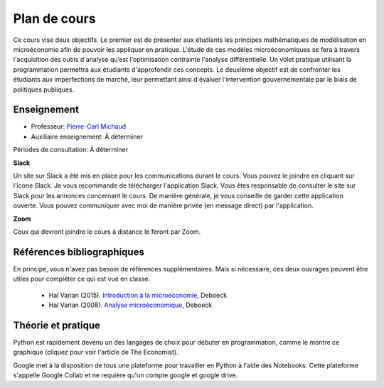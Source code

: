 Plan de cours
-------------

Ce cours vise deux objectifs. Le premier est de présenter aux étudiants les principes mathématiques de modélisation en microéconomie afin de pouvoir les appliquer en pratique. L'étude de ces modèles microéconomiques se fera à travers l'acquisition des outils d'analyse qu’est l'optimisation contrainte l'analyse différentielle. Un volet pratique utilisant la programmation permettra aux étudiants d'approfondir ces concepts. Le deuxième objectif est de confronter les étudiants aux imperfections de marché, leur permettant ainsi d'évaluer l'intervention gouvernementale par le biais de politiques publiques.  

Enseignement
++++++++++++

- Professeur: `Pierre-Carl Michaud <mailto:pierre-carl.michaud\@hec.ca>`_ 
- Auxiliaire enseignement: À déterminer

Périodes de consultation: À déterminer 

|Slack|_ **Slack**

.. |Slack| image:: /images/slack.png
   :scale: 10%
.. _Slack: TBA

Un site sur Slack a été mis en place pour les communications durant le cours. Vous pouvez le joindre en cliquant sur l'icone Slack. Je vous recommande de télécharger l'application Slack. Vous êtes responsable de consulter le site sur Slack pour les annonces concernant le cours. De manière générale, je vous conseille de garder cette application ouverte. Vous pouvez communiquer avec moi de manière privée (en message direct) par l'application. 

|zoom| **Zoom**

.. |zoom| image:: /images/zoom.png
   :scale: 10%

Ceux qui devront joindre le cours à distance le feront par Zoom.  

Références bibliographiques
+++++++++++++++++++++++++++

En principe, vous n'avez pas besoin de références supplémentaires. Mais si nécessaire, ces deux ouvrages peuvent être utiles pour compléter ce qui est vue en classe.

   -  Hal Varian (2015). `Introduction à la microéconomie <https://www.renaud-bray.com/Livres_Produit.aspx?id=1701460&def=Introduction+%c3%a0+la+micro%c3%a9conomie+8e+%c3%a9d.%2cVARIAN%2c+HAL+R%2c9782804190224>`_, Deboeck

   -  Hal Varian (2008). `Analyse microéconomique <https://www.amazon.ca/-/fr/Varian-Hal-R/dp/2804158233>`_, Deboeck

Théorie et pratique 
+++++++++++++++++++

Python est rapidement devenu un des langages de choix pour débuter en programmation, comme le montre ce graphique (cliquez pour voir l'article de The Economist). 

.. |Python| image:: /images/python_economist.png
   :scale: 35%
.. _Python: https://www.economist.com/graphic-detail/2018/07/26/python-is-becoming-the-worlds-most-popular-coding-language

|Python|_

Google met à la disposition de tous une plateforme pour travailler en Python à l'aide des Notebooks. Cette plateforme s'appelle Google Collab et ne requière qu'un compte google et google drive. 
